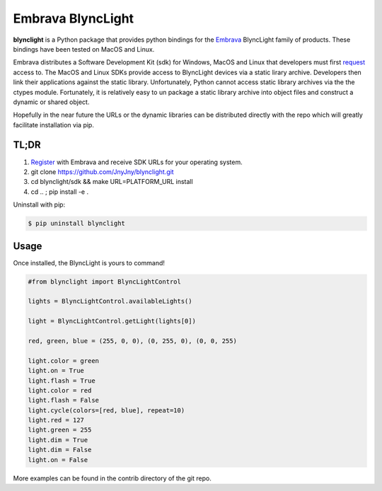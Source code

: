Embrava BlyncLight
==================

|pypi| |license| |python|

**blynclight** is a Python package that provides python bindings for the
`Embrava`_ BlyncLight family of products. These bindings have been tested on MacOS and Linux.

Embrava distributes a Software Development Kit (sdk) for Windows, MacOS and Linux that developers must first `request`_ access to. The MacOS and Linux SDKs provide access to BlyncLight devices via a static lirary archive.  Developers then link their applications against the static library. Unfortunately, Python cannot access static library archives via the the ctypes module. Fortunately, it is relatively easy to un package a static library archive into object files and construct a dynamic or shared object.

Hopefully in the near future the URLs or the dynamic libraries can be distributed directly with the repo which will greatly facilitate installation via pip.

TL;DR
-----

1. `Register`_ with Embrava and receive SDK URLs for your operating system.
2. git clone https://github.com/JnyJny/blynclight.git
3. cd blynclight/sdk && make URL=PLATFORM_URL install
4. cd .. ; pip install -e .


Uninstall with pip:

.. code:: bash

	  $ pip uninstall blynclight

Usage
-----

Once installed, the BlyncLight is yours to command!

.. code:: python

	#from blynclight import BlyncLightControl
	
	lights = BlyncLightControl.availableLights()
	
	light = BlyncLightControl.getLight(lights[0])
	
	red, green, blue = (255, 0, 0), (0, 255, 0), (0, 0, 255)
	
	light.color = green
	light.on = True
	light.flash = True
	light.color = red
	light.flash = False
	light.cycle(colors=[red, blue], repeat=10)
	light.red = 127
	light.green = 255
	light.dim = True
	light.dim = False
	light.on = False
	
More examples can be found in the contrib directory of the git repo.



.. |pypi| image:: https://img.shields.io/pypi/v/blynclight.svg?style=flat-square&label=version
    :target: https://pypi.org/pypi/blynclight
    :alt: Latest version released on PyPi

.. |python| image:: https://img.shields.io/pypi/pyversions/blynclight.svg?style=flat-square
   :target: https://pypi.org/project/blynclight/
   :alt: Python Versions	  

.. |license| image:: https://img.shields.io/badge/license-apache-blue.svg?style=flat-square
    :target: https://github.com/erikoshaughnessy/blynclight/blob/master/LICENSE
    :alt: Apache license version 2.0  

.. _Embrava: https://embrava.com
.. _register: https://embrava.com/pages/embrava-software-sdk
.. _request:  https://embrava.com/pages/embrava-software-sdk


